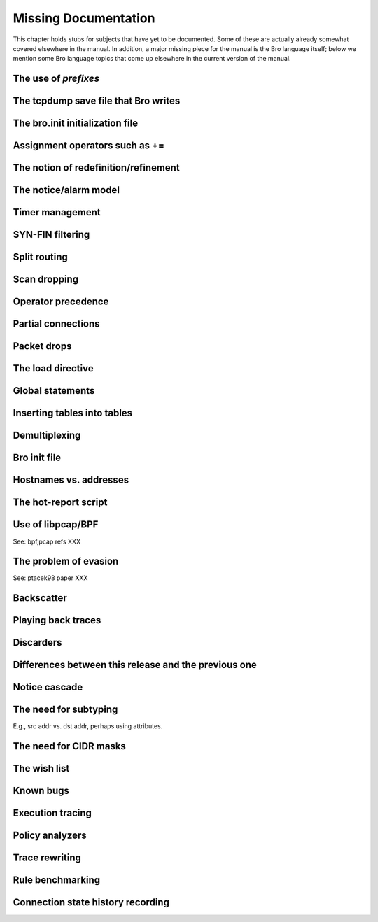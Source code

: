 .. _#Missing-Documentation:

Missing Documentation
------------------------

This chapter holds stubs for subjects that have yet to be documented.
Some of these are actually already somewhat covered elsewhere in the
manual. In addition, a major missing piece for the manual is the Bro
language itself; below we mention some Bro language topics that come up
elsewhere in the current version of the manual.

The use of *prefixes*
~~~~~~~~~~~~~~~~~~~~~~~~~~

The tcpdump save file that Bro writes
~~~~~~~~~~~~~~~~~~~~~~~~~~~~~~~~~~~~~~~~~~

The bro.init initialization file
~~~~~~~~~~~~~~~~~~~~~~~~~~~~~~~~~~~~~

Assignment operators such as +=
~~~~~~~~~~~~~~~~~~~~~~~~~~~~~~~~~~~~

The notion of redefinition/refinement
~~~~~~~~~~~~~~~~~~~~~~~~~~~~~~~~~~~~~~~~~~

The notice/alarm model
~~~~~~~~~~~~~~~~~~~~~~~~~~~

Timer management
~~~~~~~~~~~~~~~~~~~~~

SYN-FIN filtering
~~~~~~~~~~~~~~~~~~~~~~

.. _#Split-routing:

Split routing
~~~~~~~~~~~~~~~~~~

Scan dropping
~~~~~~~~~~~~~~~~~~~

Operator precedence
~~~~~~~~~~~~~~~~~~~~~~~~~

Partial connections
~~~~~~~~~~~~~~~~~~~~~~~~~

.. _#Packet-drops:

Packet drops
~~~~~~~~~~~~~~~~~~

The load directive
~~~~~~~~~~~~~~~~~~~~~~~~

Global statements
~~~~~~~~~~~~~~~~~~~~~~~

Inserting tables into tables
~~~~~~~~~~~~~~~~~~~~~~~~~~~~~~~~~~

Demultiplexing
~~~~~~~~~~~~~~~~~~~~

Bro init file
~~~~~~~~~~~~~~~~~~~

Hostnames vs. addresses
~~~~~~~~~~~~~~~~~~~~~~~~~~~~~

The hot-report script
~~~~~~~~~~~~~~~~~~~~~~~~~~~

Use of libpcap/BPF
~~~~~~~~~~~~~~~~~~~~~~~~

See: bpf,pcap refs XXX

The problem of evasion
~~~~~~~~~~~~~~~~~~~~~~~~~~~~

See: ptacek98 paper XXX

Backscatter
~~~~~~~~~~~~~~~~~

Playing back traces
~~~~~~~~~~~~~~~~~~~~~~~~~

Discarders
~~~~~~~~~~~~~~~~

Differences between this release and the previous one
~~~~~~~~~~~~~~~~~~~~~~~~~~~~~~~~~~~~~~~~~~~~~~~~~~~~~~~~~~~

Notice cascade
~~~~~~~~~~~~~~~~~~~~

The need for subtyping
~~~~~~~~~~~~~~~~~~~~~~~~~~~~

E.g., src addr vs. dst addr, perhaps using attributes.

The need for CIDR masks
~~~~~~~~~~~~~~~~~~~~~~~~~~~~~

The wish list
~~~~~~~~~~~~~~~~~~~

Known bugs
~~~~~~~~~~~~~~~~

Execution tracing
~~~~~~~~~~~~~~~~~~~~~~~

Policy analyzers
~~~~~~~~~~~~~~~~~~~~~~

Trace rewriting
~~~~~~~~~~~~~~~~~~~~~

.. _#Rule-benchmarking:

Rule benchmarking
~~~~~~~~~~~~~~~~~~~~~~~

Connection state history recording
~~~~~~~~~~~~~~~~~~~~~~~~~~~~~~~~~~~~~~~~

